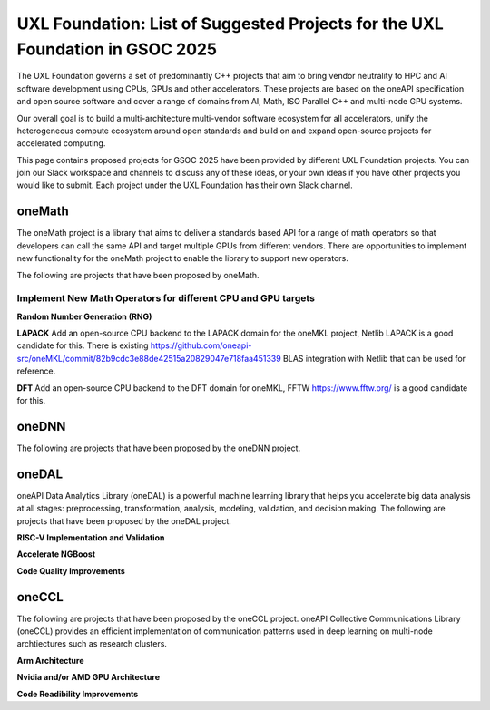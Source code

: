 ==============================================================================
UXL Foundation: List of Suggested Projects for the UXL Foundation in GSOC 2025
==============================================================================

The UXL Foundation governs a set of predominantly C++ projects that aim to bring vendor neutrality to HPC and AI software development using CPUs, GPUs and other accelerators.
These projects are based on the oneAPI specification and open source software and cover a range of domains from AI, Math, ISO Parallel C++ and multi-node GPU systems.

Our overall goal is to build a multi-architecture multi-vendor software ecosystem for all accelerators, 
unify the heterogeneous compute ecosystem around open standards and build on and expand open-source projects for accelerated computing.

This page contains proposed projects for GSOC 2025 have been provided by different UXL Foundation projects.
You can join our Slack workspace and channels to discuss any of these ideas, or your own ideas if you have other projects you would like to submit.
Each project under the UXL Foundation has their own Slack channel.

oneMath
=======

The oneMath project is a library that aims to deliver a standards based API for a range of math operators so that developers can call the 
same API and target multiple GPUs from different vendors. There are opportunities to implement new functionality for the oneMath project 
to enable the library to support new operators.

The following are projects that have been proposed by oneMath.

Implement New Math Operators for different CPU and GPU targets
--------------------------------------------------------------

**Random Number Generation (RNG)**

**LAPACK**
Add an open-source CPU backend to the LAPACK domain for the oneMKL project, Netlib LAPACK is a good candidate for this. 
There is existing https://github.com/oneapi-src/oneMKL/commit/82b9cdc3e88de42515a20829047e718faa451339 BLAS integration with Netlib that can be used for reference.

**DFT**
Add an open-source CPU backend to the DFT domain for oneMKL, FFTW https://www.fftw.org/ is a good candidate for this.

oneDNN
======

The following are projects that have been proposed by the oneDNN project.

oneDAL
======

oneAPI Data Analytics Library (oneDAL) is a powerful machine learning library that helps you accelerate 
big data analysis at all stages: preprocessing, transformation, analysis, modeling, validation, and decision making.
The following are projects that have been proposed by the oneDAL project.

**RISC-V Implementation and Validation**

**Accelerate NGBoost**

**Code Quality Improvements**


oneCCL
======

The following are projects that have been proposed by the oneCCL project.
oneAPI Collective Communications Library (oneCCL) provides an efficient implementation 
of communication patterns used in deep learning on multi-node archtiectures such as research 
clusters.

**Arm Architecture**

**Nvidia and/or AMD GPU Architecture**

**Code Readibility Improvements**

